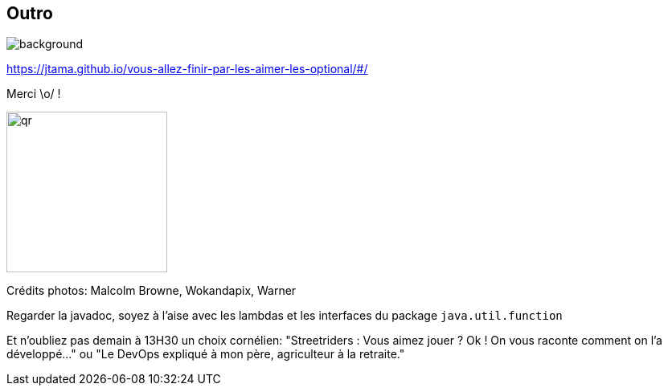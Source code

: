 [%notitle.transparency]
== Outro

image::Thats_all_folks.svg[background, size=fill]

https://jtama.github.io/vous-allez-finir-par-les-aimer-les-optional/#/

Merci \o/ !

[.vertical-align-middle]
image:qr.svg[width=200]

[.medium]
Crédits photos: Malcolm Browne, Wokandapix, Warner

[.notes]
--
Regarder la javadoc, soyez à l'aise avec les lambdas et les interfaces du package `java.util.function`

Et n'oubliez pas demain à 13H30 un choix cornélien:
"Streetriders : Vous aimez jouer ? Ok ! On vous raconte comment on l'a développé..." ou "Le DevOps expliqué à mon père, agriculteur à la retraite."
--

